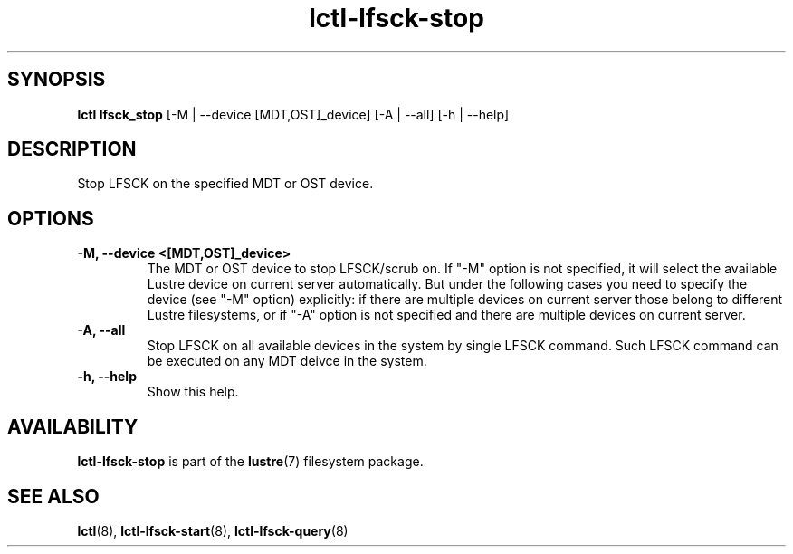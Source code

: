 .TH lctl-lfsck-stop 8 "2016 Apr 1" Lustre "Lustre online fsck"
.SH SYNOPSIS
.br
.B lctl lfsck_stop  \fR[-M | --device [MDT,OST]_device] [-A | --all] [-h | --help]
.br
.SH DESCRIPTION
Stop LFSCK on the specified MDT or OST device.
.SH OPTIONS
.TP
.B  -M, --device <[MDT,OST]_device>
The MDT or OST device to stop LFSCK/scrub on. If "-M" option is not specified,
it will select the available Lustre device on current server automatically.
But under the following cases you need to specify the device (see "-M" option)
explicitly: if there are multiple devices on current server those belong to
different Lustre filesystems, or if "-A" option is not specified and there are
multiple devices on current server.
.TP
.B  -A, --all
Stop LFSCK on all available devices in the system by single LFSCK command.
Such LFSCK command can be executed on any MDT deivce in the system.
.TP
.B  -h, --help
Show this help.

.SH AVAILABILITY
.B lctl-lfsck-stop
is part of the
.BR lustre (7)
filesystem package.
.SH SEE ALSO
.BR lctl (8),
.BR lctl-lfsck-start (8),
.BR lctl-lfsck-query (8)
